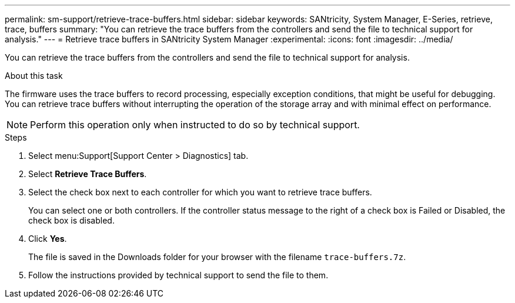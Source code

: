---
permalink: sm-support/retrieve-trace-buffers.html
sidebar: sidebar
keywords: SANtricity, System Manager, E-Series, retrieve, trace, buffers
summary: "You can retrieve the trace buffers from the controllers and send the file to technical support for analysis."
---
= Retrieve trace buffers in SANtricity System Manager
:experimental:
:icons: font
:imagesdir: ../media/

[.lead]
You can retrieve the trace buffers from the controllers and send the file to technical support for analysis.

.About this task

The firmware uses the trace buffers to record processing, especially exception conditions, that might be useful for debugging. You can retrieve trace buffers without interrupting the operation of the storage array and with minimal effect on performance.

[NOTE]
====
Perform this operation only when instructed to do so by technical support.
====

.Steps

. Select menu:Support[Support Center > Diagnostics] tab.
. Select *Retrieve Trace Buffers*.
. Select the check box next to each controller for which you want to retrieve trace buffers.
+
You can select one or both controllers. If the controller status message to the right of a check box is Failed or Disabled, the check box is disabled.

. Click *Yes*.
+
The file is saved in the Downloads folder for your browser with the filename `trace-buffers.7z`.

. Follow the instructions provided by technical support to send the file to them.
